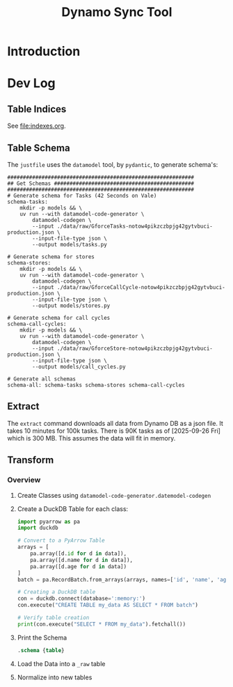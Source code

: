 #+title: Dynamo Sync Tool

* Introduction
* Dev Log
** Table Indices
See [[file:indexes.org]].
** Table Schema
The =justfile= uses the =datamodel= tool, by =pydantic=, to generate schema's:

#+begin_src just
############################################################
## Get Schemas #############################################
############################################################
# Generate schema for Tasks (42 Seconds on Vale)
schema-tasks:
    mkdir -p models && \
    uv run --with datamodel-code-generator \
        datamodel-codegen \
        --input ./data/raw/GforceTasks-notow4pikzczbpjg42gytvbuci-production.json \
        --input-file-type json \
        --output models/tasks.py

# Generate schema for stores
schema-stores:
    mkdir -p models && \
    uv run --with datamodel-code-generator \
        datamodel-codegen \
        --input ./data/raw/GforceCallCycle-notow4pikzczbpjg42gytvbuci-production.json \
        --input-file-type json \
        --output models/stores.py

# Generate schema for call cycles
schema-call-cycles:
    mkdir -p models && \
    uv run --with datamodel-code-generator \
        datamodel-codegen \
        --input ./data/raw/GforceStore-notow4pikzczbpjg42gytvbuci-production.json \
        --input-file-type json \
        --output models/call_cycles.py

# Generate all schemas
schema-all: schema-tasks schema-stores schema-call-cycles
#+end_src
** Extract
The =extract= command downloads all data from Dynamo DB as a json file. It takes 10 minutes for 100k tasks. There is 90K tasks as of [2025-09-26 Fri] which is 300 MB. This assumes the data will fit in memory.
** Transform
*** Overview
1. Create Classes using =datamodel-code-generator.datemodel-codegen=
2. Create a DuckDB Table for each class:
   #+begin_src python
import pyarrow as pa
import duckdb

# Convert to a PyArrow Table
arrays = [
    pa.array([d.id for d in data]),
    pa.array([d.name for d in data]),
    pa.array([d.age for d in data])
]
batch = pa.RecordBatch.from_arrays(arrays, names=['id', 'name', 'age'])

# Creating a DuckDB table
con = duckdb.connect(database=':memory:')
con.execute("CREATE TABLE my_data AS SELECT * FROM batch")

# Verify table creation
print(con.execute("SELECT * FROM my_data").fetchall())
   #+end_src
3. Print the Schema
   #+begin_src sql
.schema {table}
   #+end_src
4. Load the Data into a =_raw= table
5. Normalize into new tables
